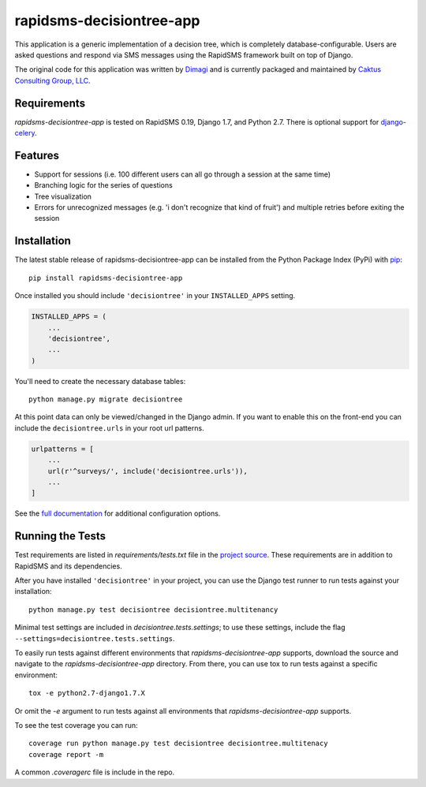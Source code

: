 rapidsms-decisiontree-app
=========================

This application is a generic implementation of a decision tree, which is
completely database-configurable. Users are asked questions and respond via
SMS messages using the RapidSMS framework built on top of Django.

The original code for this application was written by `Dimagi
<http://www.dimagi.com/>`_ and is currently packaged and maintained by `Caktus
Consulting Group, LLC <http://www.caktusgroup.com/services>`_.

Requirements
------------

`rapidsms-decisiontree-app` is tested on RapidSMS 0.19, Django 1.7, and
Python 2.7. There is optional support for `django-celery
<https://github.com/celery/django-celery>`_.

Features
--------

* Support for sessions (i.e. 100 different users can all go through a session
  at the same time)
* Branching logic for the series of questions
* Tree visualization
* Errors for unrecognized messages (e.g. 'i don't recognize that kind of
  fruit') and multiple retries before exiting the session

Installation
------------

The latest stable release of rapidsms-decisiontree-app can be installed from
the Python Package Index (PyPi) with `pip <http://www.pip-installer.org/>`_::

    pip install rapidsms-decisiontree-app

Once installed you should include ``'decisiontree'`` in your ``INSTALLED_APPS``
setting.

.. code-block:: python

    INSTALLED_APPS = (
        ...
        'decisiontree',
        ...
    )

You'll need to create the necessary database tables::

     python manage.py migrate decisiontree

At this point data can only be viewed/changed in the Django admin. If you want
to enable this on the front-end you can include the ``decisiontree.urls`` in
your root url patterns.

.. code-block:: python

    urlpatterns = [
        ...
        url(r'^surveys/', include('decisiontree.urls')),
        ...
    ]

See the `full documentation
<http://rapidsms-decisiontree-app.readthedocs.org/>`_ for additional
configuration options.

Running the Tests
-----------------

Test requirements are listed in `requirements/tests.txt` file in the `project
source <https://github.com/caktus/rapidsms-decisiontree-app>`_. These
requirements are in addition to RapidSMS and its dependencies.

After you have installed ``'decisiontree'`` in your project, you can
use the Django test runner to run tests against your installation::

    python manage.py test decisiontree decisiontree.multitenancy

Minimal test settings are included in `decisiontree.tests.settings`; to use
these settings, include the flag ``--settings=decisiontree.tests.settings``.

To easily run tests against different environments that `rapidsms-decisiontree-app`
supports, download the source and navigate to the `rapidsms-decisiontree-app`
directory. From there, you can use tox to run tests against a specific
environment::

    tox -e python2.7-django1.7.X

Or omit the `-e` argument to run tests against all environments that
`rapidsms-decisiontree-app` supports.

To see the test coverage you can run::

    coverage run python manage.py test decisiontree decisiontree.multitenacy
    coverage report -m

A common `.coveragerc` file is include in the repo.
